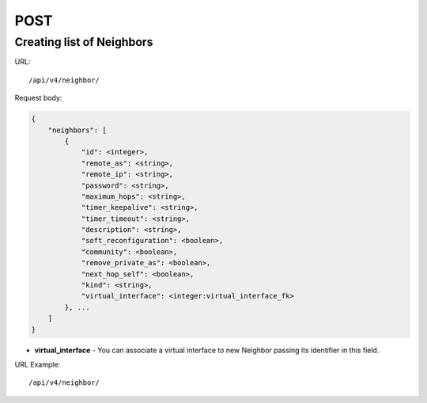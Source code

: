 POST
####

Creating list of Neighbors
**************************

URL::

    /api/v4/neighbor/

Request body:

.. code-block:: json

    {
        "neighbors": [
            {
                "id": <integer>,
                "remote_as": <string>,
                "remote_ip": <string>,
                "password": <string>,
                "maximum_hops": <string>,
                "timer_keepalive": <string>,
                "timer_timeout": <string>,
                "description": <string>,
                "soft_reconfiguration": <boolean>,
                "community": <boolean>,
                "remove_private_as": <boolean>,
                "next_hop_self": <boolean>,
                "kind": <string>,
                "virtual_interface": <integer:virtual_interface_fk>
            }, ...
        ]
    }

* **virtual_interface** - You can associate a virtual interface to new Neighbor passing its identifier in this field.

URL Example::

    /api/v4/neighbor/

